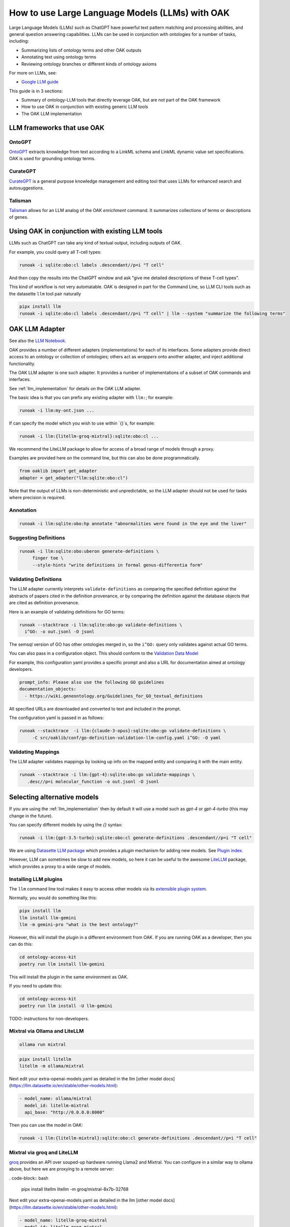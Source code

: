 .. _use_llms

How to use Large Language Models (LLMs) with OAK
===============================================

Large Language Models (LLMs) such as ChatGPT have powerful text pattern matching and processing abilities,
and general question answering capabilities. LLMs can be used in conjunction with ontologies for a number
of tasks, including:

- Summarizing lists of ontology terms and other OAK outputs
- Annotating text using ontology terms
- Reviewing ontology branches or different kinds of ontology axioms

For more on LLMs, see:

- `Google LLM guide <https://ai.google.dev/docs/concepts>`_

This guide is in 3 sections:

- Summary of ontology-LLM tools that directly leverage OAK, but are not part of the OAK framework
- How to use OAK in conjunction with existing generic LLM tools
- The OAK LLM implementation

LLM frameworks that use OAK
---------------------------

OntoGPT
~~~~~~~

`OntoGPT <https://github.com/monarch-initiative/ontogpt>`_ extracts knowledge from text according
to a LinkML schema and LinkML dynamic value set specifications. OAK is used for grounding ontology terms.

CurateGPT
~~~~~~~~~

`CurateGPT <https://github.com/monarch-initiative/curate-gpt>`_ is a general purpose knowledge management
and editing tool that uses LLMs for enhanced search and autosuggestions.

Talisman
~~~~~~~~

`Talisman <https://github.com/monarch-initiative/talisman>`_ allows for an LLM analog of the
OAK `enrichment` command. It summarizes collections of terms or descriptions of genes.

Using OAK in conjunction with existing LLM tools
------------------------------------------------

LLMs such as ChatGPT can take any kind of textual output, including outputs of OAK.

For example, you could query all T-cell types:

.. code-block:: bash

    runoak -i sqlite:obo:cl labels .descendant//p=i "T cell"

And then copy the results into the ChatGPT window and ask "give me detailed descriptions of these T-cell types".

This kind of workflow is not very automatable. OAK is designed in part for the Command Line, so
LLM CLI tools such as the datasette ``llm`` tool pair naturally

.. code-block:: bash

    pipx install llm
    runoak -i sqlite:obo:cl labels .descendant//p=i "T cell" | llm --system "summarize the following terms"

OAK LLM Adapter
---------------

See also the `LLM Notebook <https://incatools.github.io/ontology-access-kit/examples/Adapters/LLM/LLM-Tutorial.html>`_.

OAK provides a number of different adapters (implementations) for each of its interfaces.
Some adapters provide direct access to an ontology or collection of ontologies; others act as *wrappers*
onto another adapter, and inject additional functionality.

The OAK LLM adapter is one such adapter. It provides a number of implementations of a subset of OAK
commands and interfaces.

See :ref:`llm_implementation` for details on the OAK LLM adapter.

The basic idea is that you can prefix any existing adapter with ``llm:``; for example:

.. code-block:: bash

    runoak -i llm:my-ont.json ...

If can specify the model which you wish to use within `{}`s, for example:

.. code-block:: bash

    runoak -i llm:{litellm-groq-mixtral}:sqlite:obo:cl ...

We recommend the LiteLLM package to allow for access of a broad range of models through a proxy.

Examples are provided here on the command line, but this can also be done programmatically.

.. code-block:: python

    from oaklib import get_adapter
    adapter = get_adapter("llm:sqlite:obo:cl")

Note that the output of LLMs is non-deterministic and unpredictable, so the LLM adapter should
not be used for tasks where precision is required.

Annotation
~~~~~~~~~~

.. code-block:: bash

    runoak -i llm:sqlite:obo:hp annotate "abnormalities were found in the eye and the liver"

Suggesting Definitions
~~~~~~~~~~~~~~~~~~~~~~

.. code-block:: bash

    runoak -i llm:sqlite:obo:uberon generate-definitions \
         finger toe \
         --style-hints "write definitions in formal genus-differentia form"

Validating Definitions
~~~~~~~~~~~~~~~~~~~~~~

The LLM adapter currently interprets ``validate-definitions`` as comparing the specified definition
against the abstracts of papers cited in the definition provenance, or by comparing the definition
against the database objects that are cited as definition provenance.

Here is an example of validating definitions for GO terms:

.. code-block:: bash

    runoak --stacktrace -i llm:sqlite:obo:go validate-definitions \
      i^GO: -o out.jsonl -O jsonl

The semsql version of GO has other ontologies merged in, so the ``i^GO:`` query only validates
against actual GO terms.

You can also pass in a configuration object.
This should conform to the `Validation Data Model <https://w3id.org/oak/validation-datamodel>`_

For example, this configuration yaml provides a specific prompt and also a URL for
documentation aimed at ontology developers.

.. code-block:: yaml

    prompt_info: Please also use the following GO guidelines
    documentation_objects:
      - https://wiki.geneontology.org/Guidelines_for_GO_textual_definitions

All specified URLs are downloaded and converted to text and included in the prompt.

The configuration yaml is passed in as follows:

.. code-block:: bash


    runoak --stacktrace  -i llm:{claude-3-opus}:sqlite:obo:go validate-definitions \
         -C src/oaklib/conf/go-definition-validation-llm-config.yaml i^GO: -O yaml

Validating Mappings
~~~~~~~~~~~~~~~~~~~

The LLM adapter validates mappings by looking up info on the mapped entity and
comparing it with the main entity.

.. code-block:: bash

    runoak --stacktrace -i llm:{gpt-4}:sqlite:obo:go validate-mappings \
       .desc//p=i molecular_function -o out.jsonl -O jsonl

Selecting alternative models
----------------------------

If you are using the :ref:`llm_implementation` then by default it will use a model such
as `gpt-4` or `gpt-4-turbo` (this may change in the future).

You can specify different models by using the `{}` syntax:

.. code-block:: bash

    runoak -i llm:{gpt-3.5-turbo}:sqlite:obo:cl generate-definitions .descendant//p=i "T cell"

We are using `Datasette LLM package <https://llm.datasette.io/en/stable/>`_ which provides a *plugin*
mechanism for adding new models. See `Plugin index <https://llm.datasette.io/en/stable/plugins/index.html>`_.

However, LLM can sometimes be slow to add new models, so here it can be useful to the awesome
`LiteLLM <https://github.com/BerriAI/litellm/>`_ package, which provides a proxy to a wide range of models.

Installing LLM plugins
~~~~~~~~~~~~~~~~~~~~~~

The ``llm`` command line tool makes it easy to access other models via its
`extensible plugin system <https://llm.datasette.io/en/stable/plugins/index.html>`_.

Normally, you would do something like this:

.. code-block:: bash

    pipx install llm
    llm install llm-gemini
    llm -m gemini-pro "what is the best ontology?"

However, this will install the plugin in a different environment from OAK. If you are running OAK
as a developer, then you can do this:

.. code-block:: bash

    cd ontology-access-kit
    poetry run llm install llm-gemini

This will install the plugin in the same environment as OAK.

If you need to update this:

.. code-block:: bash

    cd ontology-access-kit
    poetry run llm install -U llm-gemini

TODO: instructions for non-developers.

Mixtral via Ollama and LiteLLM
~~~~~~~~~~~~~~~~~~~~~~~~~~~~~~

.. code-block:: bash

    ollama run mixtral

.. code-block:: bash

    pipx install litellm
    litellm -m ollama/mixtral

Next edit your extra-openai-models.yaml as detailed in the llm
[other model docs](https://llm.datasette.io/en/stable/other-models.html):

.. code-block:: yaml

    - model_name: ollama/mixtral
      model_id: litellm-mixtral
      api_base: "http://0.0.0.0:8000"

Then you can use the model in OAK:

.. code-block:: bash

    runoak -i llm:{litellm-mixtral}:sqlite:obo:cl generate-definitions .descendant//p=i "T cell"

Mixtral via groq and LiteLLM
~~~~~~~~~~~~~~~~~~~~~~~~~~~~

`groq <https://groq.com/>`_ provides an API over souped-up hardware running Llama2 and Mixtral.
You can configure in a similar way to ollama above, but here we are proxying to a remote server:

. code-block:: bash

    pipx install litellm
    litellm -m groq/mixtral-8x7b-32768

Next edit your extra-openai-models.yaml as detailed in the llm
[other model docs](https://llm.datasette.io/en/stable/other-models.html):

.. code-block:: yaml

    - model_name: litellm-groq-mixtral
      model_id: litellm-groq-mixtral
      api_base: "http://0.0.0.0:8000"

Then you can use the model in OAK:

.. code-block:: bash

    runoak -i llm:{litellm-groq-mixtral}:sqlite:obo:cl validate-mappings .descendant//p=i "T cell"
